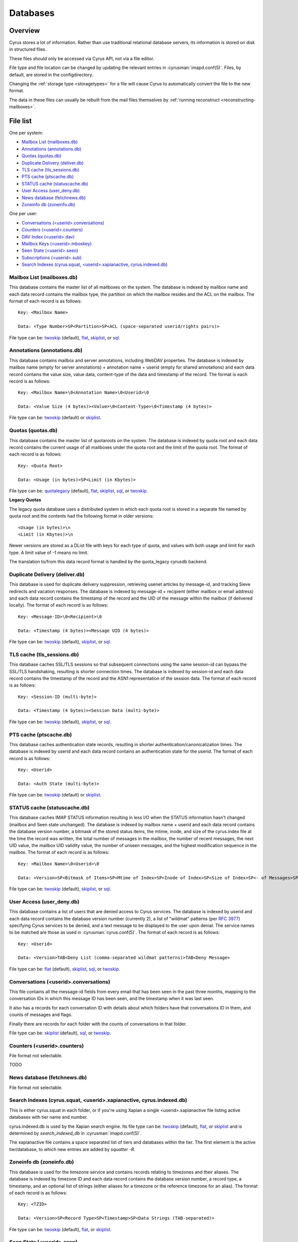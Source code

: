 .. _databases:

=========
Databases
=========

Overview
========

Cyrus stores a lot of information. Rather than use traditional relational
database servers, its information is stored on disk in structured files.

These files should only be accessed via Cyrus API, not via a file editor.

File type and file location can be changed by updating the relevant entries
in :cyrusman:`imapd.conf(5)`. Files, by default, are stored in the configdirectory.

Changing the :ref:`storage type <storagetypes>` for a file will cause
Cyrus to automatically convert the file to the new format.

The data in these files can usually be rebuilt from the mail files themselves by
:ref:`running reconstruct <reconstructing-mailboxes>`.

File list
=========

One per system:

* `Mailbox List (mailboxes.db)`_
* `Annotations (annotations.db)`_
* `Quotas (quotas.db)`_
* `Duplicate Delivery (deliver.db)`_
* `TLS cache (tls_sessions.db)`_
* `PTS cache (ptscache.db)`_
* `STATUS cache (statuscache.db)`_
* `User Access (user_deny.db)`_
* `News database (fetchnews.db)`_
* `Zoneinfo db (zoneinfo.db)`_

One per user:

* `Conversations (<userid>.conversations)`_
* `Counters (<userid>.counters)`_
* `DAV Index (<userid>.dav)`_
* `Mailbox Keys (<userid>.mboxkey)`_
* `Seen State (<userid>.seen)`_
* `Subscriptions (<userid>.sub)`_
* `Search Indexes (cyrus.squat, <userid>.xapianactive, cyrus.indexed.db)`_

.. _imap-concepts-deployment-db-mailboxes:

Mailbox List (mailboxes.db)
---------------------------

This database contains the master list of all mailboxes on the system. The
database is indexed by mailbox name and each data record contains the mailbox
type, the partition on which the mailbox resides and the ACL on the mailbox.
The format of each record is as follows::

    Key: <Mailbox Name>

    Data: <Type Number>SP<Partition>SP<ACL (space-separated userid/rights pairs)>

File type can be: `twoskip`_ (default), `flat`_, `skiplist`_, or `sql`_.

.. _imap-concepts-deployment-db-annotations:

Annotations (annotations.db)
----------------------------

This database contains mailbox and server annotations, including WebDAV
properties. The database is indexed by mailbox name (empty for server
annotations) + annotation name + userid (empty for shared annotations) and each
data record contains the value size, value data, content-type of the data and
timestamp of the record. The format is each record is as follows::

    Key: <Mailbox Name>\0<Annotation Name>\0<Userid>\0

    Data: <Value Size (4 bytes)><Value>\0<Content-Type>\0<Timestamp (4 bytes)>

File type can be: `twoskip`_  (default) or `skiplist`_.

.. _imap-concepts-deployment-db-quotas:

Quotas (quotas.db)
------------------

This database contains the master list of quotaroots on the system. The
database is indexed by quota root and each data record contains the current
usage of all mailboxes under the quota root and the limit of the quota root.
The format of each record is as follows::

    Key: <Quota Root>

    Data: <Usage (in bytes)>SP<Limit (in Kbytes)>

File type can be: `quotalegacy`_ (default), `flat`_, `skiplist`_, `sql`_, or `twoskip`_.


**Legacy Quotas**

The legacy quota database uses a distributed system in which each quota root is
stored in a separate file named by quota root and the contents had the
following format in older versions::

    <Usage (in bytes)>\n
    <Limit (in Kbytes)>\n

Newer versions are stored as a DList file with keys for each type of quota, and
values with both usage and limit for each type.  A limit value of -1 means no
limit.

The translation to/from this data record format is handled by the quota_legacy
cyrusdb backend.

.. _imap-concepts-deployment-db-deliver:

Duplicate Delivery (deliver.db)
-------------------------------

This database is used for duplicate delivery suppression, retrieving usenet
articles by message-id, and tracking Sieve redirects and vacation responses.
The database is indexed by message-id + recipient (either mailbox or email
address) and each data record contains the timestamp of the record and the
UID of the message within the mailbox (if delivered locally). The format of
each record is as follows::

    Key: <Message-ID>\0<Recipient>\0

    Data: <Timestamp (4 bytes)><Message UID (4 bytes)>

File type can be: `twoskip`_ (default), `skiplist`_, or `sql`_.


.. _imap-concepts-deployment-db-tls:

TLS cache (tls_sessions.db)
---------------------------

This database caches SSL/TLS sessions so that subsequent connections using the
same session-id can bypass the SSL/TLS handshaking, resulting is shorter
connection times. The database is indexed by session-id and each data record
contains the timestamp of the record and the ASN1 representation of the session
data. The format of each record is as follows::

    Key: <Session-ID (multi-byte)>

    Data: <Timestamp (4 bytes)><Session Data (multi-byte)>

File type can be: `twoskip`_ (default), `skiplist`_, or `sql`_.


.. _imap-concepts-deployment-db-pts:

PTS cache (ptscache.db)
-----------------------

This database caches authentication state records, resulting in shorter
authentication/canonicalization times. The database is indexed by userid and
each data record contains an authentication state for the userid. The format
of each record is as follows::

    Key: <Userid>

    Data: <Auth State (multi-byte)>

File type can be: `twoskip`_ (default) or `skiplist`_.


.. _imap-concepts-deployment-db-status:

STATUS cache (statuscache.db)
-----------------------------

This database caches IMAP STATUS information resulting in less I/O when the
STATUS information hasn't changed (mailbox and \Seen state unchanged). The
database is indexed by mailbox name + userid and each data record contains
the database version number, a bitmask of the stored status items, the mtime,
inode, and size of the cyrus.index file at the time the record was written,
the total number of messages in the mailbox, the number of recent messages,
the next UID value, the mailbox UID validity value, the number of unseen
messages, and the highest modification sequence in the mailbox. The format of
each record is as follows::

    Key: <Mailbox Name>\0<Userid>\0

    Data: <Version>SP<Bitmask of Items>SP<Mtime of Index>SP<Inode of Index>SP<Size of Index>SP<- of Messages>SP<- of Recent Messages>SP<Next UID>SP<UID Validity>SP<- of Unseen Messages>SP<Highest Mod Sequence>

File type can be: `twoskip`_ (default), `skiplist`_, or `sql`_.


.. _imap-concepts-deployment-db-userdeny:

User Access (user_deny.db)
--------------------------

This database contains a list of users that are denied access to Cyrus
services. The database is indexed by userid and each data record contains the
database version number (currently 2), a list of "wildmat" patterns (per
:rfc:`3977#section-4`) specifying Cyrus services to be denied, and a text
message to be displayed to the user upon denial. The service names to be
matched are those as used in :cyrusman:`cyrus.conf(5)`. The format of each
record is as follows::

    Key: <Userid>

    Data: <Version>TAB<Deny List (comma-separated wildmat patterns)>TAB<Deny Message>

File type can be: `flat`_ (default), `skiplist`_, `sql`_, or `twoskip`_.

.. _imap-concepts-deployment-db-conversations:

Conversations (<userid>.conversations)
--------------------------------------

This file contains all the message-id fields from every email that has been seen
in the past three months, mapping to the conversation IDs in which this message
ID has been seen, and the timestamp when it was last seen.

It also has a records for each conversation ID with details about which folders
have that conversations ID in them, and counts of messages and flags.

Finally there are records for each folder with the counts of conversations in
that folder.

File type can be: `skiplist`_ (default), `sql`_, or `twoskip`_.

.. _imap-concepts-deployment-db-counters:

Counters (<userid>.counters)
----------------------------

File format not selectable.

TODO

.. _imap-concepts-deployment-db-fetchnews:

News database (fetchnews.db)
----------------------------

File format not selectable.

.. _imap-concepts-deployment-db-search:

Search Indexes (cyrus.squat, <userid>.xapianactive, cyrus.indexed.db)
---------------------------------------------------------------------

This is either cyrus.squat in each folder, or if you're using Xapian a single
<userid>.xapianactive file listing active databases with tier name and number.

cyrus.indexed.db is used by the Xapian search engine.  Its file type
can be: `twoskip`_ (default), `flat`_, or `skiplist`_ and is
determined by `search_indexed_db` in :cyrusman:`imapd.conf(5)`.

The xapianactive file contains a space separated list of tiers and databases within
the tier.  The first element is the active tier/database, to which new entries are
added by `squatter -R`.

.. _imap-concepts-deployment-db-zoneinfo:

Zoneinfo db (zoneinfo.db)
-------------------------

This database is used for the timezone service and contains records
relating to timezones and their aliases.  The database is indexed by
timezone ID and each data record contains the database version
number, a record type, a timestamp, and an optional list of strings
(either aliases for a timezone or the reference timezone for an
alias).  The format of each record is as follows::

    Key: <TZID>

    Data: <Version>SP<Record Type>SP<Timestamp>SP<Data Strings (TAB-separated)>

File type can be: `twoskip`_ (default), `flat`_, or `skiplist`_.

.. _imap-concepts-deployment-db-seen:

Seen State (<userid>.seen)
--------------------------

This database is a per-user database and maintains the list of messages that
the user has read in each mailbox. The database is indexed by mailbox
unique-id and each data record contains the database version number, the
timestamp of when a message was last read, the message unique-id of the last
read message, the timestamp of the last record change and a list of message
unique-ids which have been read. The format of each record is as follows::

    Key: <Mailbox UID>

    Data: <Version>SP<Last Read Time>SP<Last Read UID>SP<Last Change Time>SP<List of Read UIDs>

File type can be: `twoskip`_ (default), `flat`_, or `skiplist`_.

.. _imap-concepts-deployment-db-sub:

Subscriptions (<userid>.sub)
----------------------------

This database is a per-user database and contains the list of mailboxes to
which the user has subscribed. The database is indexed by mailbox name and
each data record contains no data. The format of each record is follows::

    Key: <Mailbox Name>

    Data: None

File type can be: `flat`_ (default), `skiplist`_, or `twoskip`_.

.. _imap-concepts-deployment-db-xapianactive:

Search Index DB List (<userid>.xapianactive)
--------------------------------------------

TODO


.. _imap-concepts-deployment-db-mboxkey:

Mailbox Keys (<userid>.mboxkey)
-------------------------------

This database is a per-user database and contains the list of mailbox access
keys which are used for generating URLAUTH-authorized URLs. The database is
indexed by mailbox name and each data record contains the database version
number and the associated access key. The format of each record is follows::

    Key: <Mailbox Name>

    Data: <Version (2 bytes)><Access Key (multi-byte)>

File type can be: `twoskip`_ (default) or `skiplist`_.

.. _imap-concepts-deployment-db-userdav:

DAV Index (<userid>.dav)
------------------------

This embedded SQLite database is per-user and primarily maintains a
mapping from DAV resource names (URLs) to the corresponding Cyrus
mailboxes and IMAP message UIDs.  The database is designed to have
one table per resource type (iCalendar, vCard, Sieve, etc) with each table
containing metadata specific to that resource type.

CalDAV
######

The format of the iCalendar table used by CalDAV is as follows::

    CREATE TABLE ical_objs (
        rowid INTEGER PRIMARY KEY,
        creationdate INTEGER,
        mailbox TEXT NOT NULL,
        resource TEXT NOT NULL,
        imap_uid INTEGER,
        lock_token TEXT,
        lock_owner TEXT,
        lock_ownerid TEXT,
        lock_expire INTEGER,
        comp_type INTEGER,
        ical_uid TEXT,
        organizer TEXT,
        dtstart TEXT,
        dtend TEXT,
        comp_flags INTEGER,
        sched_tag TEXT,
        UNIQUE( mailbox, resource )
    );


Because CalDAV Scheduling requires the server to locate a resource
by iCalendar UID regardless of which calendar collection (mailbox)
it resides in, the iCalendar table has an additional index as follows::

  CREATE INDEX idx_ical_uid ON ical_objs ( ical_uid );


CardDAV
#######

The format of the vCard table used by CardDAV is as follows::

    CREATE TABLE vcard_objs (
        rowid INTEGER PRIMARY KEY,
        creationdate INTEGER,
        mailbox TEXT NOT NULL,
        resource TEXT NOT NULL,
        imap_uid INTEGER,
        lock_token TEXT,
        lock_owner TEXT,
        lock_ownerid TEXT,
        lock_expire INTEGER,
        version INTEGER,
        vcard_uid TEXT,
        kind INTEGER,
        fullname TEXT,
        name TEXT,
        nickname TEXT,
        email TEXT,
        UNIQUE( mailbox, resource )
    );


Sieve
#######

The format of the Sieve table used by JMAP and ManageSieve is as follows::

    CREATE TABLE sieve_scripts (
        rowid INTEGER PRIMARY KEY,
        creationdate INTEGER,
        lastupdated INTEGER,
        mailbox TEXT NOT NULL,
        imap_uid INTEGER,
        modseq INTEGER,
        createdmodseq INTEGER,
        id TEXT NOT NULL,
        name TEXT NOT NULL,
        content TEXT NOT NULL,
        isactive INTEGER,
        alive INTEGER,
        UNIQUE( mailbox, imap_uid ),
        UNIQUE( id )
    );


Because ManageSieve requires the server to locate a resource
by name, the Sieve table has an additional index as follows::

  CREATE INDEX idx_sieve_name ON sieve_scripts ( name );


.. _storagetypes:

Storage types
=============

Flat
----

Only for debugging. The file format is human-readable, but it is
slow for reads and writes, and is easily corrupted.

Twoskip
-------

**Recommended**. A robust implementation of `Skip List <https://en.wikipedia.org/wiki/Skip_list>`_.
Developers interested in the details can find more information at `these talk slides <http://opera.brong.fastmail.fm.user.fm/talks/twoskip/twoskip-yapc12.pdf>`_.

Skiplist
--------

An implementation of the `Skip List <https://en.wikipedia.org/wiki/Skip_list>`_
data structure. Deprecated in favour of `Twoskip`_ as it is not robust in
the face of disk failure.

sql
---

It is possible to store data in a normal relational SQL database. Generally
`Twoskip`_ is preferred as it is less operational overhead (the files can live
alongside Cyrus itself without requiring a separate server and DBA expertise
to manage). In addition, Cyrus performs much of the backups/replication/transactional
robustness that a SQL server provides, so the tradeoff is less compelling.

quotalegacy
-----------

Only valid for the `Quotas (quotas.db)`_.  Has the advantage of
virtually no lock contention.
